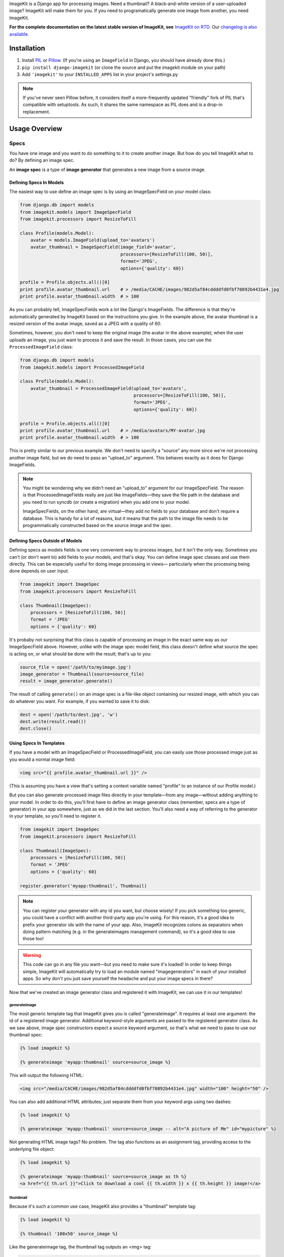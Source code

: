 ImageKit is a Django app for processing images. Need a thumbnail? A
black-and-white version of a user-uploaded image? ImageKit will make them for
you. If you need to programatically generate one image from another, you need
ImageKit.

**For the complete documentation on the latest stable version of ImageKit, see**
`ImageKit on RTD`_. Our `changelog is also available`_.

.. _`ImageKit on RTD`: http://django-imagekit.readthedocs.org
.. _`changelog is also available`: http://django-imagekit.readthedocs.org/en/latest/changelog.html


Installation
============

1. Install `PIL`_ or `Pillow`_. (If you're using an ``ImageField`` in Django,
   you should have already done this.)
2. ``pip install django-imagekit``
   (or clone the source and put the imagekit module on your path)
3. Add ``'imagekit'`` to your ``INSTALLED_APPS`` list in your project's settings.py

.. note:: If you've never seen Pillow before, it considers itself a
   more-frequently updated "friendly" fork of PIL that's compatible with
   setuptools. As such, it shares the same namespace as PIL does and is a
   drop-in replacement.

.. _`PIL`: http://pypi.python.org/pypi/PIL
.. _`Pillow`: http://pypi.python.org/pypi/Pillow


Usage Overview
==============


Specs
-----

You have one image and you want to do something to it to create another image.
But how do you tell ImageKit what to do? By defining an image spec.

An **image spec** is a type of **image generator** that generates a new image
from a source image.


Defining Specs In Models
^^^^^^^^^^^^^^^^^^^^^^^^

The easiest way to use define an image spec is by using an ImageSpecField on
your model class:

.. code-block:: python

    from django.db import models
    from imagekit.models import ImageSpecField
    from imagekit.processors import ResizeToFill

    class Profile(models.Model):
        avatar = models.ImageField(upload_to='avatars')
        avatar_thumbnail = ImageSpecField(image_field='avatar',
                                          processors=[ResizeToFill(100, 50)],
                                          format='JPEG',
                                          options={'quality': 60})

    profile = Profile.objects.all()[0]
    print profile.avatar_thumbnail.url    # > /media/CACHE/images/982d5af84cddddfd0fbf70892b4431e4.jpg
    print profile.avatar_thumbnail.width  # > 100

As you can probably tell, ImageSpecFields work a lot like Django's
ImageFields. The difference is that they're automatically generated by
ImageKit based on the instructions you give. In the example above, the avatar
thumbnail is a resized version of the avatar image, saved as a JPEG with a
quality of 60.

Sometimes, however, you don't need to keep the original image (the avatar in
the above example); when the user uploads an image, you just want to process it
and save the result. In those cases, you can use the ``ProcessedImageField``
class:

.. code-block:: python

    from django.db import models
    from imagekit.models import ProcessedImageField

    class Profile(models.Model):
        avatar_thumbnail = ProcessedImageField(upload_to='avatars',
                                               processors=[ResizeToFill(100, 50)],
                                               format='JPEG',
                                               options={'quality': 60})

    profile = Profile.objects.all()[0]
    print profile.avatar_thumbnail.url    # > /media/avatars/MY-avatar.jpg
    print profile.avatar_thumbnail.width  # > 100

This is pretty similar to our previous example. We don't need to specify a
"source" any more since we're not processing another image field, but we do need
to pass an "upload_to" argument. This behaves exactly as it does for Django
ImageFields.

.. note::

    You might be wondering why we didn't need an "upload_to" argument for our
    ImageSpecField. The reason is that ProcessedImageFields really are just like
    ImageFields—they save the file path in the database and you need to run
    syncdb (or create a migration) when you add one to your model.

    ImageSpecFields, on the other hand, are virtual—they add no fields to your
    database and don't require a database. This is handy for a lot of reasons,
    but it means that the path to the image file needs to be programmatically
    constructed based on the source image and the spec.


Defining Specs Outside of Models
^^^^^^^^^^^^^^^^^^^^^^^^^^^^^^^^

Defining specs as models fields is one very convenient way to process images,
but it isn't the only way. Sometimes you can't (or don't want to) add fields to
your models, and that's okay. You can define image spec classes and use them
directly. This can be especially useful for doing image processing in views—
particularly when the processing being done depends on user input.

.. code-block:: python

    from imagekit import ImageSpec
    from imagekit.processors import ResizeToFill

    class Thumbnail(ImageSpec):
        processors = [ResizeToFill(100, 50)]
        format = 'JPEG'
        options = {'quality': 60}

It's probaby not surprising that this class is capable of processing an image
in the exact same way as our ImageSpecField above. However, unlike with the
image spec model field, this class doesn't define what source the spec is acting
on, or what should be done with the result; that's up to you:

.. code-block:: python

    source_file = open('/path/to/myimage.jpg')
    image_generator = Thumbnail(source=source_file)
    result = image_generator.generate()

The result of calling ``generate()`` on an image spec is a file-like object
containing our resized image, with which you can do whatever you want. For
example, if you wanted to save it to disk:

.. code-block:: python

    dest = open('/path/to/dest.jpg', 'w')
    dest.write(result.read())
    dest.close()


Using Specs In Templates
^^^^^^^^^^^^^^^^^^^^^^^^

If you have a model with an ImageSpecField or ProcessedImageField, you can
easily use those processed image just as you would a normal image field:

.. code-block:: html

    <img src="{{ profile.avatar_thumbnail.url }}" />

(This is assuming you have a view that's setting a context variable named
"profile" to an instance of our Profile model.)

But you can also generate processed image files directly in your template—from
any image—without adding anything to your model. In order to do this, you'll
first have to define an image generator class (remember, specs are a type of
generator) in your app somewhere, just as we did in the last section. You'll
also need a way of referring to the generator in your template, so you'll need
to register it.

.. code-block:: python

    from imagekit import ImageSpec
    from imagekit.processors import ResizeToFill

    class Thumbnail(ImageSpec):
        processors = [ResizeToFill(100, 50)]
        format = 'JPEG'
        options = {'quality': 60}

    register.generator('myapp:thumbnail', Thumbnail)

.. note::

    You can register your generator with any id you want, but choose wisely!
    If you pick something too generic, you could have a conflict with another
    third-party app you're using. For this reason, it's a good idea to prefix
    your generator ids with the name of your app. Also, ImageKit recognizes
    colons as separators when doing pattern matching (e.g. in the generateimages
    management command), so it's a good idea to use those too!

.. warning::

    This code can go in any file you want—but you need to make sure it's loaded!
    In order to keep things simple, ImageKit will automatically try to load an
    module named "imagegenerators" in each of your installed apps. So why don't
    you just save yourself the headache and put your image specs in there?

Now that we've created an image generator class and registered it with ImageKit,
we can use it in our templates!


generateimage
"""""""""""""

The most generic template tag that ImageKit gives you is called "generateimage".
It requires at least one argument: the id of a registered image generator.
Additional keyword-style arguments are passed to the registered generator class.
As we saw above, image spec constructors expect a source keyword argument, so
that's what we need to pass to use our thumbnail spec:

.. code-block:: html

    {% load imagekit %}

    {% generateimage 'myapp:thumbnail' source=source_image %}

This will output the following HTML:

.. code-block:: html

    <img src="/media/CACHE/images/982d5af84cddddfd0fbf70892b4431e4.jpg" width="100" height="50" />

You can also add additional HTML attributes; just separate them from your
keyword args using two dashes:

.. code-block:: html

    {% load imagekit %}

    {% generateimage 'myapp:thumbnail' source=source_image -- alt="A picture of Me" id="mypicture" %}

Not generating HTML image tags? No problem. The tag also functions as an
assignment tag, providing access to the underlying file object:

.. code-block:: html

    {% load imagekit %}

    {% generateimage 'myapp:thumbnail' source=source_image as th %}
    <a href="{{ th.url }}">Click to download a cool {{ th.width }} x {{ th.height }} image!</a>


thumbnail
"""""""""

Because it's such a common use case, ImageKit also provides a "thumbnail"
template tag:

.. code-block:: html

    {% load imagekit %}

    {% thumbnail '100x50' source_image %}

Like the generateimage tag, the thumbnail tag outputs an <img> tag:

.. code-block:: html

    <img src="/media/CACHE/images/982d5af84cddddfd0fbf70892b4431e4.jpg" width="100" height="50" />

Comparing this syntax to the generateimage tag above, you'll notice a few
differences.

First, we didn't have to specify an image generator id; unless we tell it
otherwise, thumbnail tag uses the generator registered with the id
"imagekit:thumbnail". **It's important to note that this tag is *not* using the
Thumbnail spec class we defined earlier**; it's using the generator registered
with the id "imagekit:thumbnail" which, by default, is
``imagekit.generatorlibrary.Thumbnail``.

Second, we're passing two positional arguments (the dimensions and the source
image) as opposed to the keyword arguments we used with the generateimage tag.

Like with the generatethumbnail tag, you can also specify additional HTML
attributes for the thumbnail tag, or use it as an assignment tag:

.. code-block:: html

    {% load imagekit %}

    {% thumbnail '100x50' source_image -- alt="A picture of Me" id="mypicture" %}
    {% thumbnail '100x50' source_image as th %}


Using Specs in Forms
^^^^^^^^^^^^^^^^^^^^

In addition to the model field above, there's also a form field version of the
``ProcessedImageField`` class. The functionality is basically the same (it
processes an image once and saves the result), but it's used in a form class:

.. code-block:: python

    from django import forms
    from imagekit.forms import ProcessedImageField
    from imagekit.processors import ResizeToFill

    class ProfileForm(forms.Form):
        avatar_thumbnail = ProcessedImageField(spec_id='myapp:profile:avatar_thumbnail',
                                               processors=[ResizeToFill(100, 50)],
                                               format='JPEG',
                                               options={'quality': 60})

The benefit of using ``imagekit.forms.ProcessedImageField`` (as opposed to
``imagekit.models.ProcessedImageField`` above) is that it keeps the logic for
creating the image outside of your model (in which you would use a normal Django
ImageField). You can even create multiple forms, each with their own
ProcessedImageField, that all store their results in the same image field.


Processors
----------

So far, we've only seen one processor: ``imagekit.processors.ResizeToFill``. But
ImageKit is capable of far more than just resizing images, and that power comes
from its processors.

Processors take a PIL image object, do something to it, and return a new one.
A spec can make use of as many processors as you'd like, which will all be run
in order.

.. code-block:: python

    from imagekit import ImageSpec
    from imagekit.processors import TrimBorderColor, Adjust

    class MySpec(ImageSpec):
        processors = [
            TrimBorderColor(),
            Adjust(contrast=1.2, sharpness=1.1),
        ]
        format = 'JPEG'
        options = {'quality': 60}

The ``imagekit.processors`` module contains processors for many common
image manipulations, like resizing, rotating, and color adjustments. However,
if they aren't up to the task, you can create your own. All you have to do is
define a class that implements a ``process()`` method:

.. code-block:: python

    class Watermark(object):
        def process(self, image):
            # Code for adding the watermark goes here.
            return image

That's all there is to it! To use your fancy new custom processor, just include
it in your spec's ``processors`` list:

.. code-block:: python

    from imagekit import ImageSpec
    from imagekit.processors import TrimBorderColor, Adjust
    from myapp.processors import Watermark

    class MySpec(ImageSpec):
        processors = [
            TrimBorderColor(),
            Adjust(contrast=1.2, sharpness=1.1),
            Watermark(),
        ]
        format = 'JPEG'
        options = {'quality': 60}


Admin
-----

ImageKit also contains a class named ``imagekit.admin.AdminThumbnail``
for displaying specs (or even regular ImageFields) in the
`Django admin change list`_. AdminThumbnail is used as a property on
Django admin classes:

.. code-block:: python

    from django.contrib import admin
    from imagekit.admin import AdminThumbnail
    from .models import Photo

    class PhotoAdmin(admin.ModelAdmin):
        list_display = ('__str__', 'admin_thumbnail')
        admin_thumbnail = AdminThumbnail(image_field='thumbnail')

    admin.site.register(Photo, PhotoAdmin)

AdminThumbnail can even use a custom template. For more information, see
``imagekit.admin.AdminThumbnail``.

.. _`Django admin change list`: https://docs.djangoproject.com/en/dev/intro/tutorial02/#customize-the-admin-change-list


Management Commands
-------------------

ImageKit has one management command—`generateimages`—which will generate cache
files for all of your registered image generators. You can also pass it a list
of generator ids in order to generate images selectively.


Community
=========

Please use `the GitHub issue tracker <https://github.com/jdriscoll/django-imagekit/issues>`_
to report bugs with django-imagekit. `A mailing list <https://groups.google.com/forum/#!forum/django-imagekit>`_
also exists to discuss the project and ask questions, as well as the official
`#imagekit <irc://irc.freenode.net/imagekit>`_ channel on Freenode.


Contributing
============

We love contributions! And you don't have to be an expert with the library—or
even Django—to contribute either: ImageKit's processors are standalone classes
that are completely separate from the more intimidating internals of Django's
ORM. If you've written a processor that you think might be useful to other
people, open a pull request so we can take a look!

You can also check out our list of `open, contributor-friendly issues`__ for
ideas.

Check out our `contributing guidelines`__ for more information about pitching in
with ImageKit.


__ https://github.com/jdriscoll/django-imagekit/issues?labels=contributor-friendly&state=open
__ https://github.com/jdriscoll/django-imagekit/blob/master/CONTRIBUTING.rst

